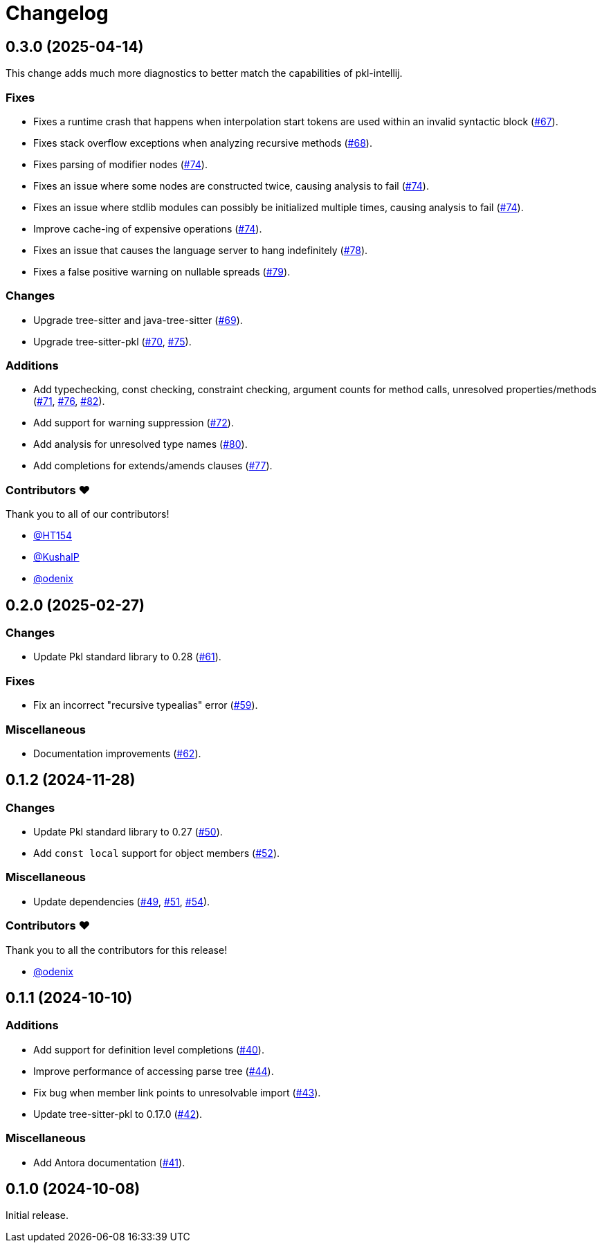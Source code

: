 = Changelog

[[release-0.3.0]]
== 0.3.0 (2025-04-14)

This change adds much more diagnostics to better match the capabilities of pkl-intellij.

=== Fixes

* Fixes a runtime crash that happens when interpolation start tokens are used within an invalid syntactic block (https://github.com/apple/pkl-lsp/pull/67[#67]).
* Fixes stack overflow exceptions when analyzing recursive methods (https://github.com/apple/pkl-lsp/pull/68[#68]).
* Fixes parsing of modifier nodes (https://github.com/apple/pkl-lsp/pull/74[#74]).
* Fixes an issue where some nodes are constructed twice, causing analysis to fail (https://github.com/apple/pkl-lsp/pull/74[#74]).
* Fixes an issue where stdlib modules can possibly be initialized multiple times, causing analysis to fail (https://github.com/apple/pkl-lsp/pull/74[#74]).
* Improve cache-ing of expensive operations (https://github.com/apple/pkl-lsp/pull/74[#74]).
* Fixes an issue that causes the language server to hang indefinitely (https://github.com/apple/pkl-lsp/pull/78[#78]).
* Fixes a false positive warning on nullable spreads (https://github.com/apple/pkl-lsp/pull/79[#79]).

=== Changes

* Upgrade tree-sitter and java-tree-sitter (https://github.com/apple/pkl-lsp/pull/69[#69]).
* Upgrade tree-sitter-pkl (https://github.com/apple/pkl-lsp/pull/70[#70], https://github.com/apple/pkl-lsp/pull/75[#75]).

=== Additions

* Add typechecking, const checking, constraint checking, argument counts for method calls, unresolved properties/methods (https://github.com/apple/pkl-lsp/pull/71[#71], https://github.com/apple/pkl-lsp/pull/76[#76], https://github.com/apple/pkl-lsp/pull/82[#82]).
* Add support for warning suppression (https://github.com/apple/pkl-lsp/pull/72[#72]).
* Add analysis for unresolved type names (https://github.com/apple/pkl-lsp/pull/80[#80]).
* Add completions for extends/amends clauses (https://github.com/apple/pkl-lsp/pull/77[#77]).

=== Contributors ❤️

Thank you to all of our contributors!

* https://github.com/HT154[@HT154]
* https://github.com/KushalP[@KushalP]
* https://github.com/odenix[@odenix]

[[release-0.2.0]]
== 0.2.0 (2025-02-27)

=== Changes

* Update Pkl standard library to 0.28 (https://github.com/apple/pkl-lsp/pull/61[#61]).

=== Fixes

* Fix an incorrect "recursive typealias" error (https://github.com/apple/pkl-lsp/pull/59[#59]).

=== Miscellaneous

* Documentation improvements (https://github.com/apple/pkl-lsp/pull/62[#62]).

[[release-0.1.2]]
== 0.1.2 (2024-11-28)

=== Changes

* Update Pkl standard library to 0.27 (https://github.com/apple/pkl-lsp/pull/50[#50]).
* Add `const local` support for object members (https://github.com/apple/pkl-lsp/pull/52[#52]).

=== Miscellaneous

* Update dependencies (https://github.com/apple/pkl-lsp/pull/49[#49], https://github.com/apple/pkl-lsp/pull/51[#51], https://github.com/apple/pkl-lsp/pull/54[#54]).

=== Contributors ❤️

Thank you to all the contributors for this release!

* link:https://github.com/odenix[@odenix]

[[release-0.1.1]]
== 0.1.1 (2024-10-10)

=== Additions

* Add support for definition level completions (https://github.com/apple/pkl-lsp/pull/40[#40]).
* Improve performance of accessing parse tree (https://github.com/apple/pkl-lsp/pull/44[#44]).
* Fix bug when member link points to unresolvable import (https://github.com/apple/pkl-lsp/pull/43[#43]).
* Update tree-sitter-pkl to 0.17.0 (https://github.com/apple/pkl-lsp/pull/42[#42]).

=== Miscellaneous

* Add Antora documentation (https://github.com/apple/pkl-lsp/pull/41[#41]).

[[release-0.1.0]]
== 0.1.0 (2024-10-08)

Initial release.
